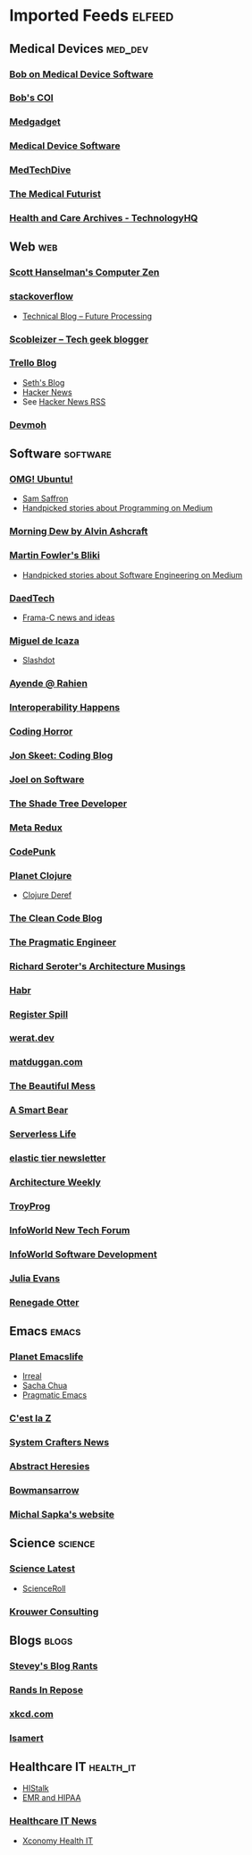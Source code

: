 * Imported Feeds :elfeed:
** Medical Devices :med_dev:
*** [[https://bobonmedicaldevicesoftware.com/blog/feed/][Bob on Medical Device Software]]
*** [[https://bobonmedicaldevicesoftware.com/coi/index.xml][Bob's COI]]
*** [[http://feeds.feedburner.com/Medgadget][Medgadget]]
*** [[https://www.google.com/alerts/feeds/00675895880009107218/7602843549073834453][Medical Device Software]]
*** [[https://www.medtechdive.com/feeds/news][MedTechDive]]
*** [[https://api.medicalfuturist.com/feed/][The Medical Futurist]]
*** [[https://www.technologyhq.org/category/health-and-care/feed/][Health and Care Archives - TechnologyHQ]]

** Web :web:
*** [[http://feeds.feedburner.com/ScottHanselman][Scott Hanselman's Computer Zen]]
*** [[http://blog.stackoverflow.com/feed/][stackoverflow]]
-  [[https://www.future-processing.pl/blog/feed/?post_type=post][Technical Blog – Future Processing]]
*** [[http://scobleizer.com/feed/][Scobleizer -- Tech geek blogger]]
*** [[http://blog.trello.com/feed/][Trello Blog]]
- [[http://feeds.feedburner.com/typepad/sethsmainblog][Seth's Blog]]
- [[https://hnrss.org/frontpage][Hacker News]]
- See [[https://hnrss.github.io/][Hacker News RSS]]
*** [[https://newsletter.devmoh.co/feed][Devmoh]]
** Software :software:
*** [[http://feeds.feedburner.com/d0od][OMG! Ubuntu!]]
-  [[http://samsaffron.com/posts.rss][Sam Saffron]]
-  [[https://medium.com/feed/topic/programming][Handpicked stories about Programming on Medium]]
*** [[http://feeds2.feedburner.com/alvinashcraft][Morning Dew by Alvin Ashcraft]]
*** [[http://martinfowler.com/bliki/bliki.atom][Martin Fowler's Bliki]]
-  [[https://medium.com/feed/topic/software-engineering][Handpicked stories about Software Engineering on Medium]]
*** [[http://www.daedtech.com/feed][DaedTech]]
-  [[http://blog.frama-c.com/feed/][Frama-C news and ideas]]
*** [[http://tirania.org/blog/miguel.rss2][Miguel de Icaza]]
-  [[http://rss.slashdot.org/Slashdot/slashdot][Slashdot]]
*** [[http://feeds.feedburner.com/AyendeRahien][Ayende @ Rahien]]
*** [[http://blogs.newardassociates.com/feed.xml][Interoperability Happens]]
*** [[http://feeds.feedburner.com/codinghorror][Coding Horror]]
*** [[http://feeds.feedburner.com/JonSkeetCodingBlog][Jon Skeet: Coding Blog]]
*** [[http://www.joelonsoftware.com/rss.xml][Joel on Software]]
*** [[http://jeremydmiller.com/feed/][The Shade Tree Developer]]
*** [[http://metaredux.com/feed.xml][Meta Redux]]
*** [[https://codepunk.io/rss.xml][CodePunk]]
*** [[http://planet.clojure.in/atom.xml][Planet Clojure]]
- [[https://clojure.org/feed.xml][Clojure Deref]]
*** [[https://blog.cleancoder.com/atom.xml][The Clean Code Blog]]
*** [[http://feeds.feedburner.com/ThePragmaticEngineer][The Pragmatic Engineer]]
*** [[https://seroter.com/feed/][Richard Seroter's Architecture Musings]]
*** [[https://habr.com/en/rss/articles/?fl=en][Habr]]
*** [[https://registerspill.thorstenball.com/feed][Register Spill]]
*** [[https://werat.dev/index.xml][werat.dev]]
*** [[https://matduggan.com/rss/][matduggan.com]]
*** [[https://cutlefish.substack.com/feed][The Beautiful Mess]]
*** [[https://longform.asmartbear.com/index.xml][A Smart Bear]]
*** [[https://www.serverlesslife.com/rss.xml][Serverless Life]]
*** [[https://www.elastictier.com/feed][elastic tier newsletter]]
*** [[https://www.architecture-weekly.com/feed][Architecture Weekly]]
*** [[https://tmr08c.github.io/rss.xml][TroyProg]]
*** [[https://www.infoworld.com/blog/new-tech-forum/index.rss][InfoWorld New Tech Forum]]
*** [[https://www.infoworld.com/category/application-development/index.rss][InfoWorld Software Development]]
*** [[https://jvns.ca/atom.xml][Julia Evans]]
*** [[https://renegadeotter.com/feed][Renegade Otter]]
** Emacs :emacs:
*** [[https://planet.emacslife.com/atom.xml][Planet Emacslife]]
-  [[https://irreal.org/blog/?feed=rss2][Irreal]]
-  [[https://sachachua.com/blog/feed/][Sacha Chua]]
-  [[https://pragmaticemacs.wordpress.com/feed/][Pragmatic Emacs]]
*** [[https://cestlaz.github.io/rss.xml][C'est la Z]]
*** [[https://systemcrafters.net/rss/news.xml][System Crafters News]]
*** [[http://funcall.blogspot.com/feeds/posts/default][Abstract Heresies]]
*** [[https://jeffbowman.writeas.com/feed/][Bowmansarrow]]
*** [[https://michal.sapka.me/index.xml][Michal Sapka's website]]
** Science :science:
*** [[http://blog.wired.com/wiredscience/rss.xml][Science Latest]]
-  [[http://feeds.feedburner.com/Scienceroll][ScienceRoll]]
*** [[http://jkrouwer.wordpress.com/feed/][Krouwer Consulting]]
** Blogs :blogs:
*** [[http://steve-yegge.blogspot.com/atom.xml][Stevey's Blog Rants]]
*** [[http://www.randsinrepose.com/feed/][Rands In Repose]]
*** [[http://xkcd.com/rss.xml][xkcd.com]]
*** [[https://isamert.net/feed/main.xml][Isamert]]
** Healthcare IT :health_it:
  -  [[http://histalk2.com/feed][HIStalk]]
  -  [[http://www.emrandhipaa.com/feed/][EMR and HIPAA]]
*** [[https://www.healthcareitnews.com/most_popular/feed][Healthcare IT News]]
-  [[http://feeds.feedburner.com/XconomyHealthIT][Xconomy Health IT]]
